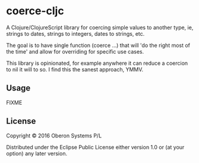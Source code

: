 * coerce-cljc

  [[https://clojars.org/coerce-cljc][file:https://img.shields.io/clojars/v/coerce-cljc.svg]]

  A Clojure/ClojureScript library for coercing simple values to another
  type, ie, strings to dates, strings to integers, dates to strings,
  etc.

  The goal is to have single function (coerce ...) that will 'do the
  right most of the time' and allow for overriding for specific use
  cases.

  This library is opinionated, for example anywhere it can reduce a
  coercion to nil it will to so.  I find this the sanest approach, YMMV.

** Usage

   FIXME

** License

   Copyright © 2016 Oberon Systems P/L

   Distributed under the Eclipse Public License either version 1.0 or (at
   your option) any later version.
